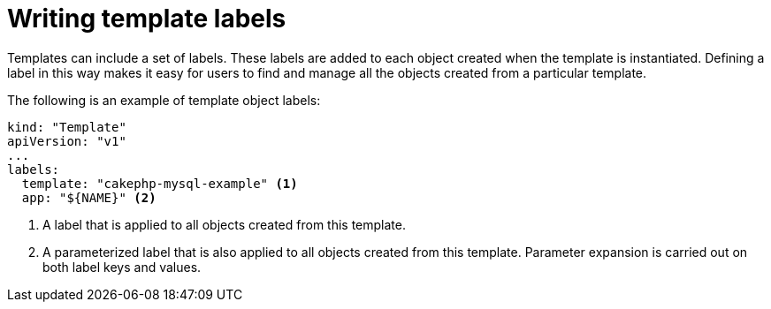 // Module included in the following assemblies:
//
//  * openshift_images/using-templates.adoc

[id="templates-writing-labels_{context}"]
= Writing template labels

[role="_abstract"]
Templates can include a set of labels. These labels are added to each object created when the template is instantiated. Defining a label in this way makes it easy for users to find and manage all the objects created from a particular template.

The following is an example of template object labels:

[source,yaml]
----
kind: "Template"
apiVersion: "v1"
...
labels:
  template: "cakephp-mysql-example" <1>
  app: "${NAME}" <2>
----
<1> A label that is applied to all objects created from this template.
<2> A parameterized label that is also applied to all objects created from
this template. Parameter expansion is carried out on both label keys and
values.
